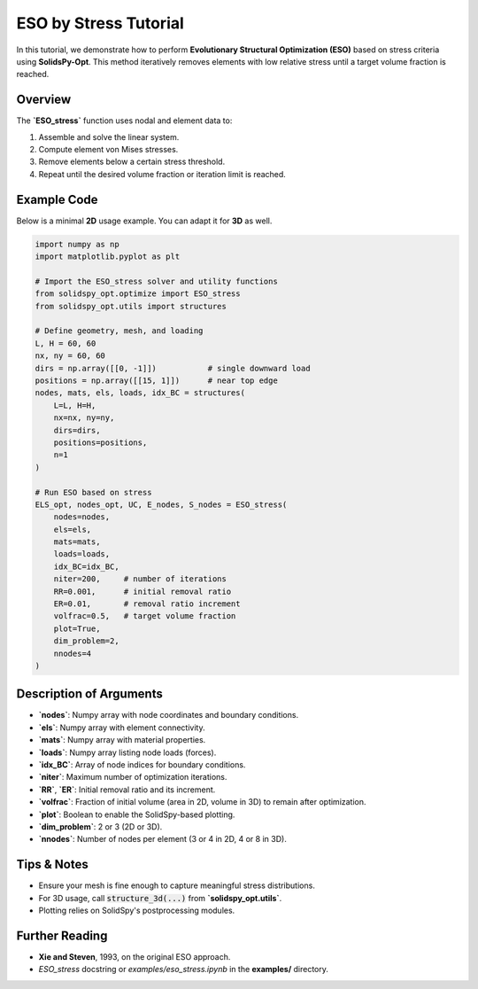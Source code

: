 ESO by Stress Tutorial
======================

In this tutorial, we demonstrate how to perform **Evolutionary Structural Optimization (ESO)** based on stress criteria using **SolidsPy-Opt**. This method iteratively removes elements with low relative stress until a target volume fraction is reached.

Overview
--------

The **`ESO_stress`** function uses nodal and element data to:

1. Assemble and solve the linear system.
2. Compute element von Mises stresses.
3. Remove elements below a certain stress threshold.
4. Repeat until the desired volume fraction or iteration limit is reached.

Example Code
------------

Below is a minimal **2D** usage example. You can adapt it for **3D** as well.

.. code-block:: python

   import numpy as np
   import matplotlib.pyplot as plt

   # Import the ESO_stress solver and utility functions
   from solidspy_opt.optimize import ESO_stress
   from solidspy_opt.utils import structures

   # Define geometry, mesh, and loading
   L, H = 60, 60
   nx, ny = 60, 60
   dirs = np.array([[0, -1]])           # single downward load
   positions = np.array([[15, 1]])      # near top edge
   nodes, mats, els, loads, idx_BC = structures(
       L=L, H=H,
       nx=nx, ny=ny,
       dirs=dirs,
       positions=positions,
       n=1
   )

   # Run ESO based on stress
   ELS_opt, nodes_opt, UC, E_nodes, S_nodes = ESO_stress(
       nodes=nodes,
       els=els,
       mats=mats,
       loads=loads,
       idx_BC=idx_BC,
       niter=200,     # number of iterations
       RR=0.001,      # initial removal ratio
       ER=0.01,       # removal ratio increment
       volfrac=0.5,   # target volume fraction
       plot=True,
       dim_problem=2,
       nnodes=4
   )

Description of Arguments
------------------------

- **`nodes`**: Numpy array with node coordinates and boundary conditions.
- **`els`**: Numpy array with element connectivity.
- **`mats`**: Numpy array with material properties.
- **`loads`**: Numpy array listing node loads (forces).
- **`idx_BC`**: Array of node indices for boundary conditions.
- **`niter`**: Maximum number of optimization iterations.
- **`RR`**, **`ER`**: Initial removal ratio and its increment.
- **`volfrac`**: Fraction of initial volume (area in 2D, volume in 3D) to remain after optimization.
- **`plot`**: Boolean to enable the SolidSpy-based plotting.
- **`dim_problem`**: 2 or 3 (2D or 3D).
- **`nnodes`**: Number of nodes per element (3 or 4 in 2D, 4 or 8 in 3D).

Tips & Notes
------------

- Ensure your mesh is fine enough to capture meaningful stress distributions.
- For 3D usage, call :code:`structure_3d(...)` from **`solidspy_opt.utils`**.
- Plotting relies on SolidSpy's postprocessing modules.


Further Reading
--------------

- **Xie and Steven**, 1993, on the original ESO approach.
- `ESO_stress` docstring or `examples/eso_stress.ipynb` in the **examples/** directory.
